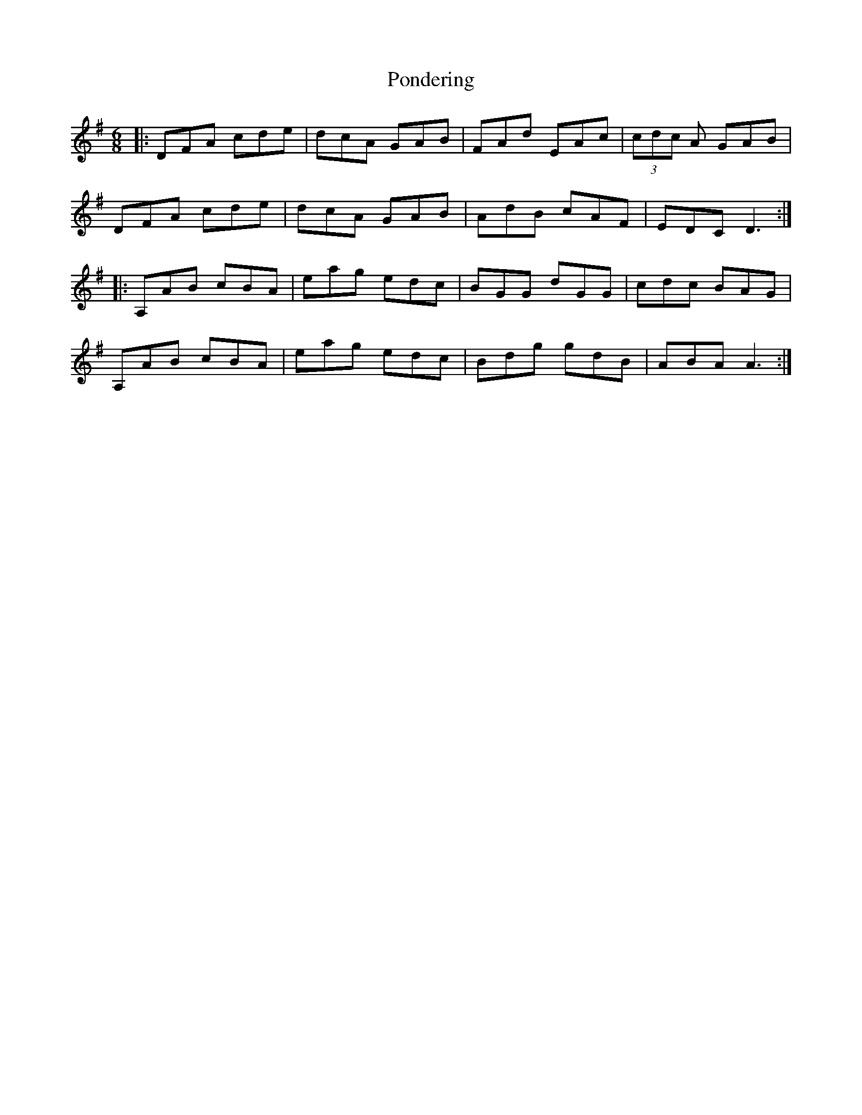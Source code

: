 X: 32773
T: Pondering
R: jig
M: 6/8
K: Gmajor
|:DFA cde|dcA GAB|FAd EAc|(3cdc A GAB|
DFA cde|dcA GAB|AdB cAF|EDC D3:|
|:A,AB cBA|eag edc|BGG dGG|cdc BAG|
A,AB cBA|eag edc|Bdg gdB|ABA A3:|

